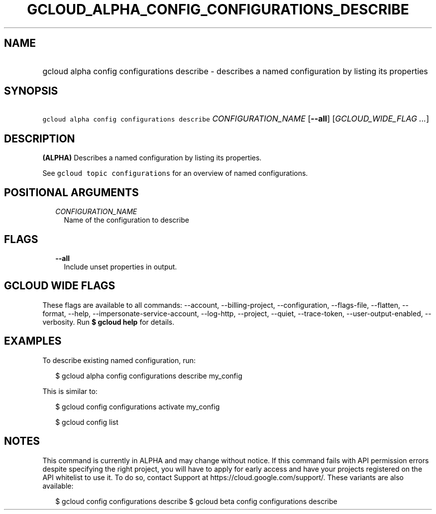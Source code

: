 
.TH "GCLOUD_ALPHA_CONFIG_CONFIGURATIONS_DESCRIBE" 1



.SH "NAME"
.HP
gcloud alpha config configurations describe \- describes a named configuration by listing its properties



.SH "SYNOPSIS"
.HP
\f5gcloud alpha config configurations describe\fR \fICONFIGURATION_NAME\fR [\fB\-\-all\fR] [\fIGCLOUD_WIDE_FLAG\ ...\fR]



.SH "DESCRIPTION"

\fB(ALPHA)\fR Describes a named configuration by listing its properties.

See \f5gcloud topic configurations\fR for an overview of named configurations.



.SH "POSITIONAL ARGUMENTS"

.RS 2m
.TP 2m
\fICONFIGURATION_NAME\fR
Name of the configuration to describe


.RE
.sp

.SH "FLAGS"

.RS 2m
.TP 2m
\fB\-\-all\fR
Include unset properties in output.


.RE
.sp

.SH "GCLOUD WIDE FLAGS"

These flags are available to all commands: \-\-account, \-\-billing\-project,
\-\-configuration, \-\-flags\-file, \-\-flatten, \-\-format, \-\-help,
\-\-impersonate\-service\-account, \-\-log\-http, \-\-project, \-\-quiet,
\-\-trace\-token, \-\-user\-output\-enabled, \-\-verbosity. Run \fB$ gcloud
help\fR for details.



.SH "EXAMPLES"

To describe existing named configuration, run:

.RS 2m
$ gcloud alpha config configurations describe my_config
.RE

This is similar to:

.RS 2m
$ gcloud config configurations activate my_config
.RE

.RS 2m
$ gcloud config list
.RE



.SH "NOTES"

This command is currently in ALPHA and may change without notice. If this
command fails with API permission errors despite specifying the right project,
you will have to apply for early access and have your projects registered on the
API whitelist to use it. To do so, contact Support at
https://cloud.google.com/support/. These variants are also available:

.RS 2m
$ gcloud config configurations describe
$ gcloud beta config configurations describe
.RE

